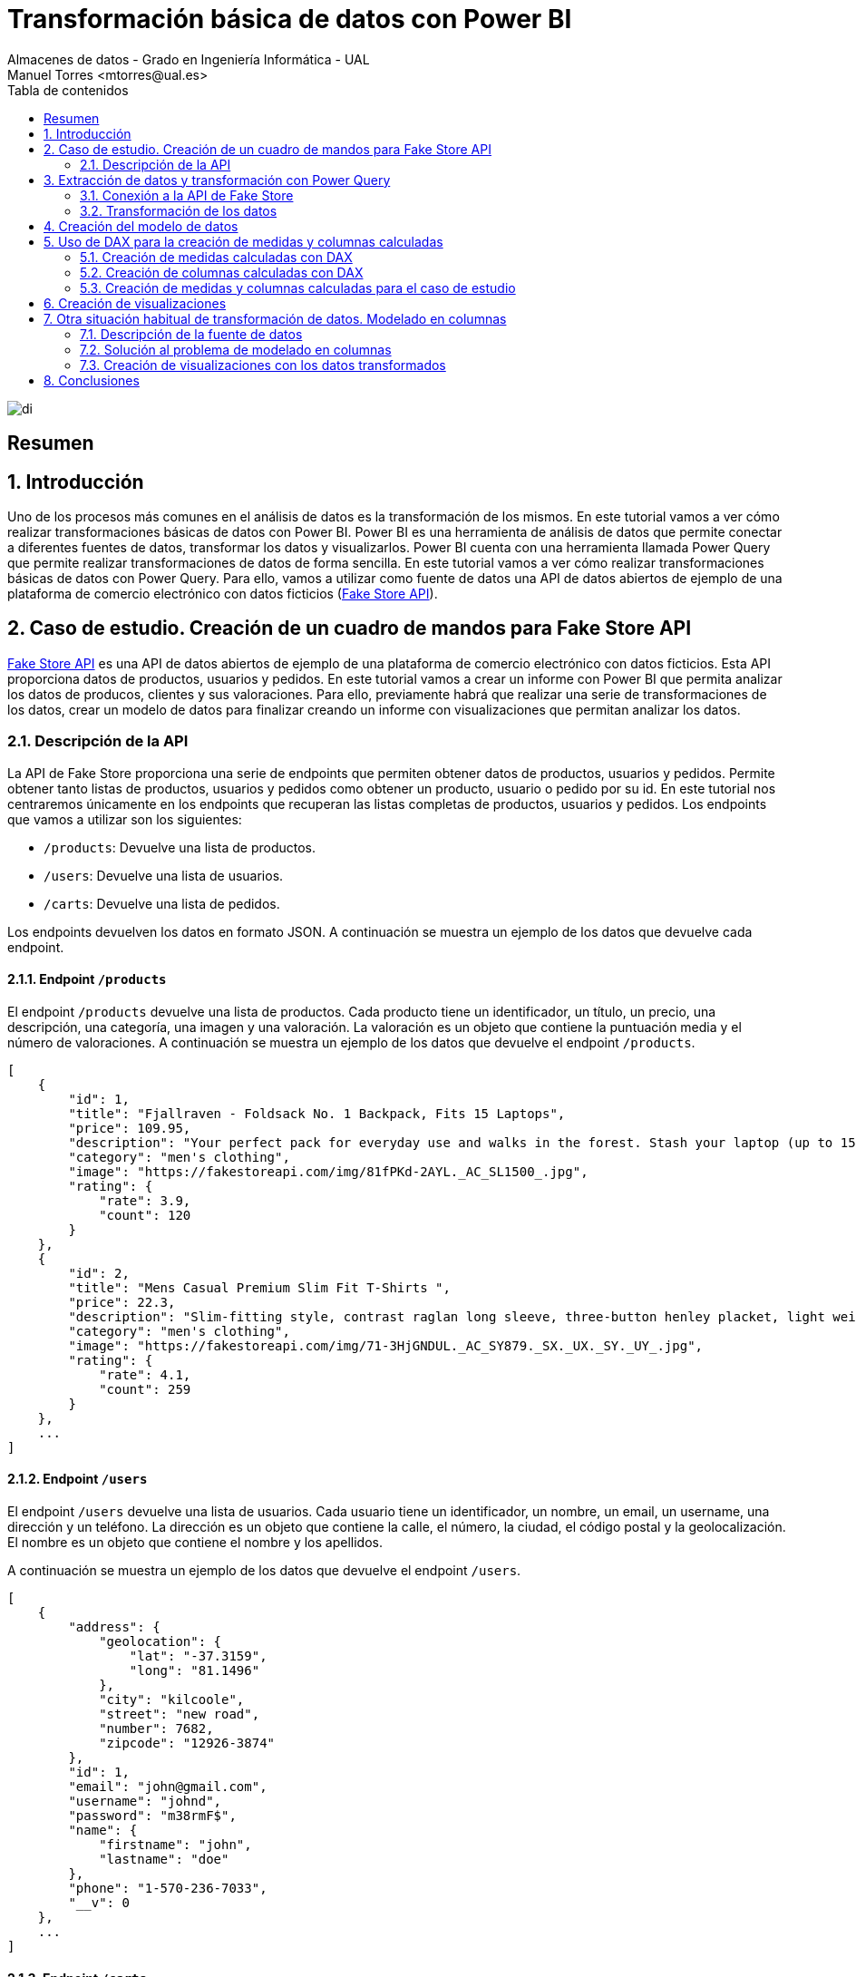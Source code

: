 ////
NO CAMBIAR!!
Codificación, idioma, tabla de contenidos, tipo de documento
////
:encoding: utf-8
:lang: es
:toc: right
:toc-title: Tabla de contenidos
:doctype: book
:linkattrs:

////
Nombre y título del trabajo
////
# Transformación básica de datos con Power BI
Almacenes de datos - Grado en Ingeniería Informática - UAL
Manuel Torres <mtorres@ual.es>

image::../../../images/di.png[]

:numbered!: 

## Resumen

:numbered: 

## Introducción

Uno de los procesos más comunes en el análisis de datos es la transformación de los mismos. En este tutorial vamos a ver cómo realizar transformaciones básicas de datos con Power BI. Power BI es una herramienta de análisis de datos que permite conectar a diferentes fuentes de datos, transformar los datos y visualizarlos. Power BI cuenta con una herramienta llamada Power Query que permite realizar transformaciones de datos de forma sencilla. En este tutorial vamos a ver cómo realizar transformaciones básicas de datos con Power Query. Para ello, vamos a utilizar como fuente de datos una API de datos abiertos de ejemplo de una plataforma de comercio electrónico con datos ficticios (https://fakestoreapi.com/[Fake Store API]). 

## Caso de estudio. Creación de un cuadro de mandos para Fake Store API

https://fakestoreapi.com/[Fake Store API] es una API de datos abiertos de ejemplo de una plataforma de comercio electrónico con datos ficticios. Esta API proporciona datos de productos, usuarios y pedidos. En este tutorial vamos a crear un informe con Power BI que permita analizar los datos de producos, clientes y sus valoraciones. Para ello, previamente habrá que realizar una serie de transformaciones de los datos, crear un modelo de datos para finalizar creando un informe con visualizaciones que permitan analizar los datos.

### Descripción de la API

La API de Fake Store proporciona una serie de endpoints que permiten obtener datos de productos, usuarios y pedidos. Permite obtener tanto listas de productos, usuarios y pedidos como obtener un producto, usuario o pedido por su id. En este tutorial nos centraremos únicamente en los endpoints que recuperan las listas completas de productos, usuarios y pedidos. Los endpoints que vamos a utilizar son los siguientes:

- `/products`: Devuelve una lista de productos.
- `/users`: Devuelve una lista de usuarios.
- `/carts`: Devuelve una lista de pedidos.

Los endpoints devuelven los datos en formato JSON. A continuación se muestra un ejemplo de los datos que devuelve cada endpoint.

#### Endpoint `/products`

El endpoint `/products` devuelve una lista de productos. Cada producto tiene un identificador, un título, un precio, una descripción, una categoría, una imagen y una valoración. La valoración es un objeto que contiene la puntuación media y el número de valoraciones.  A continuación se muestra un ejemplo de los datos que devuelve el endpoint `/products`.

```json
[
    {
        "id": 1,
        "title": "Fjallraven - Foldsack No. 1 Backpack, Fits 15 Laptops",
        "price": 109.95,
        "description": "Your perfect pack for everyday use and walks in the forest. Stash your laptop (up to 15 inches) in the padded sleeve, your everyday",
        "category": "men's clothing",
        "image": "https://fakestoreapi.com/img/81fPKd-2AYL._AC_SL1500_.jpg",
        "rating": {
            "rate": 3.9,
            "count": 120
        }
    },
    {
        "id": 2,
        "title": "Mens Casual Premium Slim Fit T-Shirts ",
        "price": 22.3,
        "description": "Slim-fitting style, contrast raglan long sleeve, three-button henley placket, light weight & soft fabric for breathable and comfortable wearing. And Solid stitched shirts with round neck made for durability and a great fit for casual fashion wear and diehard baseball fans. The Henley style round neckline includes a three-button placket.",
        "category": "men's clothing",
        "image": "https://fakestoreapi.com/img/71-3HjGNDUL._AC_SY879._SX._UX._SY._UY_.jpg",
        "rating": {
            "rate": 4.1,
            "count": 259
        }
    },
    ...
]
```

#### Endpoint `/users`

El endpoint `/users` devuelve una lista de usuarios. Cada usuario tiene un identificador, un nombre, un email, un username, una dirección y un teléfono. La dirección es un objeto que contiene la calle, el número, la ciudad, el código postal y la geolocalización. El nombre es un objeto que contiene el nombre y los apellidos.

A continuación se muestra un ejemplo de los datos que devuelve el endpoint `/users`.

```json
[
    {
        "address": {
            "geolocation": {
                "lat": "-37.3159",
                "long": "81.1496"
            },
            "city": "kilcoole",
            "street": "new road",
            "number": 7682,
            "zipcode": "12926-3874"
        },
        "id": 1,
        "email": "john@gmail.com",
        "username": "johnd",
        "password": "m38rmF$",
        "name": {
            "firstname": "john",
            "lastname": "doe"
        },
        "phone": "1-570-236-7033",
        "__v": 0
    },
    ...
]
```

#### Endpoint `/carts`

El endpoint `/carts` devuelve una lista de pedidos, o mejor dicho, sesiones de compra. Cada pedido tiene un identificador, un usuario, una fecha y una lista de productos. El usuario se corresponde con el identificador del usuario que ha realizado el pedido. La lista de productos es una lista de objetos que contiene el identificador del producto y la cantidad de unidades compradas. A continuación se muestra un ejemplo de los datos que devuelve el endpoint `/carts`.

```json
[
    {
        "id": 1,
        "userId": 1,
        "date": "2020-03-02T00:00:00.000Z",
        "products": [
            {
                "productId": 1,
                "quantity": 4
            },
            {
                "productId": 2,
                "quantity": 1
            },
            {
                "productId": 3,
                "quantity": 6
            }
        ],
        "__v": 0
    },
    {
        "id": 2,
        "userId": 1,
        "date": "2020-01-02T00:00:00.000Z",
        "products": [
            {
                "productId": 2,
                "quantity": 4
            },
            {
                "productId": 1,
                "quantity": 10
            },
            {
                "productId": 5,
                "quantity": 2
            }
        ],
        "__v": 0
    },
    ...
]
```

## Extracción de datos y transformación con Power Query

Para extraer los datos de la API de Fake Store y realizar las transformaciones necesarias vamos a utilizar Power BI. Una de las fuentes de datos que pueden usarse en Power BI es una API REST. Para ello, vamos a utilizar la funcionalidad de Power BI que permite conectarse a una API REST y extraer los datos. Además, Power BI cuenta con una herramienta llamada Power Query que permite realizar transformaciones de datos de forma sencilla.

### Conexión a la API de Fake Store

Para conectarnos a la API de Fake Store y extraer los datos vamos a seguir los siguientes pasos:

1. En el menú `Inicio` de Power BI, seleccionar `Obtener datos` y después `Web`.
+
[NOTE]
====
La categoría `Web` permite conectarse a una URL y extraer los datos de la página web. Si no está disponible la categoría `Web`, se selecciona `Más`. Aparece un cuadro de diálogo en el que se selecciona la categoría `Otras` y seleccionar `Web`. El cuadro de diálogo muestra la gran cantidad de fuentes de datos a las que se puede conectar Power BI.

image::../../../images/power-query-web.png[]
====
2. En el cuadro de diálogo `De web`, introducir la URL de la API de Fake Store para la recuperación de productos `https://fakestoreapi.com/products`. Seleccionar `Aceptar`.
+
image::../../../images/power-query-web-url-products.png[]
3. Aparece una vista previa de los datos que se pueden extraer. Esta ventana es Power Query. Seleccionar `Cerrar y aplicar`. Esto importa los datos en Power BI creando una tabla con los datos de los productos. La tabla está disponible en el panel `Vista de datos` y en la `Vista de modelo`. 
+
[NOTE]
====
En el proceso de la importación de datos se podría haber realizado alguna transformación de los datos en la ventana de Power Query. En este caso, no se ha realizado ninguna transformación. Las realizaremos todas juntas más adelante.
====
4. Repetir los pasos 1 a 3 para los endpoints `/users` y `/carts`. Las URLs de los endpoints son las siguientes:
    - `/users`: `https://fakestoreapi.com/users`
    - `/carts`: `https://fakestoreapi.com/carts`

Tras realizar estos pasos, se habrán importado los datos de los productos, usuarios y pedidos en Power BI. La figura siguiente ilustra las tablas importadas en Power BI disponibles en el panel `Vista de modelo`.

image::../../../images/powerbi-model-base.png[]

### Transformación de los datos

Una vez importados los datos en Power BI, vamos a realizar una serie de transformaciones para preparar los datos para el análisis. Las transformaciones que vamos a realizar son las siguientes:

1. Modificar la tabla de productos eliminando las columnas de imagen y descripción.
2. Modificar la tabla de pedidos para eliminar la versión y cambiar los nombres de las columnas `products.productId` y `products.quantity` por `productId` y `quantity` respectivamente.
3. Modificar la tabla de usuarios eliminando las columnas de geolocalización, calle, número, zip, email, username, password, teléfono y versión. Además, cambiar el nombre de la columna `name.firstname` por `firstname`, la columna `name.lastname` por `lastname` y transformaremos las columnas de `firstname` y `lastname` para que muestren los datos en formato _camel case_.

#### Modificar la tabla de productos

Para modificar la tabla de productos y eliminar las columnas de imagen y descripción vamos a seguir los siguientes pasos:

1. Abrir Power Query haciendo clic en el botón `Transformar datos`. Aparecerá Power Query con las tres tablas importadas. La figura siguiente muestra Power Query con las tablas y mostrando el contenido de la tabla de productos.
+
image::../../../images/power-query-products-base.png[]
2. Seleccionar las columnas `image` y `description` haciendo clic en el nombre de la columna y después en `Quitar columnas`. Se añadirá un nuevo paso en el panel de `Pasos aplicados` que indica que se han eliminado las columnas. 
+
[INFO]
====
Si se ha realizado un paso incorrecto en Power Query, se puede deshacer el paso haciendo clic en el paso eliminando del panel de `Pasos aplicados`.
====
3. Seleccionar `Cerrar y aplicar` para aplicar los cambios y volver a Power BI.
4. Comprobar que la tabla de productos ha quedado como se necesitaba mostrándola en la `Vista de datos`.
+
image::../../../images/powerbi-model-products.png[]

#### Modificar la tabla de pedidos

Para modificar la tabla de pedidos y eliminar la versión y cambiar los nombres de las columnas `products.productId` y `products.quantity` por `productId` y `quantity` respectivamente vamos a seguir los siguientes pasos:

1. Abrir Power Query haciendo clic en el botón `Transformar datos`. 
2. Seleccionar la tabla de pedidos haciendo clic en la tabla. Aparecerá el contenido de la tabla en Power Query. La figura siguiente muestra Power Query con las tablas y mostrando el contenido de la tabla de pedidos.
+
image::../../../images/power-query-carts-base.png[]
+
[INFO]
====
De forma predeterminada, cuando Power Query se encuentra con un campo que es un objeto, si es un objeto sencillo con un número de campos fijo, Power BI crea una columna para cada campo del objeto añadiéndole el nombre del campo padre como prefijo. En este caso, como el objeto JSON del endpoint tiene un campo `products` que es un objeto con dos campos `productId` y `quantity`, Power BI ha creado dos columnas para estos campos con los nombres `products.productId` y `products.quantity`. Si el objeto es una lista de objetos, Power BI crea una fila por cada objeto de la lista.
====
3. Seleccionar la columna `__v` haciendo clic en el nombre de la columna y después en `Quitar columnas`. Se añadirá un nuevo paso en el panel de `Pasos aplicados` que indica que se ha eliminado la columna `__v`.
4. Hacer clic con el botón derecho sobre la columna `products.productid` y seleccionar `Cambiar nombre`. Cambiar el nombre de la columna a `productId`. Repetir el proceso para la columna `products.quantity` cambiando el nombre a `quantity`. Se añadirán dos nuevos pasos en el panel de `Pasos aplicados` que indican que se han cambiado los nombres de las columnas.
5. Seleccionar `Cerrar y aplicar` para aplicar los cambios y volver a Power BI.
6. Comprobar que la tabla de pedidos ha quedado como se necesitaba mostrándola en la `Vista de datos`.
+
image::../../../images/powerbi-model-carts.png[]

#### Modificar la tabla de usuarios

Para modificar la tabla de usuarios y eliminar las columnas de geolocalización, calle, número, zip, email, username, password, teléfono y versión, cambiar el nombre de la columna `name.firstname` por `firstname`, la columna `name.lastname` por `lastname` y transformar las columnas de `firstname` y `lastname` para que muestren los datos en formato _camel case_ vamos a seguir los siguientes pasos:

1. Abrir Power Query haciendo clic en el botón `Transformar datos`.
2. Seleccionar la tabla de usuarios haciendo clic en la tabla. Aparecerá el contenido de la tabla en Power Query. La figura siguiente muestra Power Query con las tablas y mostrando el contenido de la tabla de usuarios.
+
image::../../../images/power-query-users-base.png[]
3. Seleccionar las columnas `address.geolocation`, `address.street`, `address.number`, `address.zipcode`, `email`, `username`, `password`, `phone` y `__v` haciendo clic en el nombre de la columna y después en `Quitar columnas`. Se añadirá un nuevo paso en el panel de `Pasos aplicados` que indica que se han eliminado las columnas.
4. Hacer clic con el botón derecho sobre la columna `name.firstname` y seleccionar `Cambiar nombre`. Cambiar el nombre de la columna a `firstname`. Repetir el proceso para la columna `name.lastname` cambiando el nombre a `lastname`. Se añadirán dos nuevos pasos en el panel de `Pasos aplicados` que indican que se han cambiado los nombres de las columnas.
5. Hacer clic con el botón derecho sobre la columna `firstname` y seleccionar `Transformar` y después `Poner En Mayúsculas Cada Palabra`. Se añadirá un nuevo paso en el panel de `Pasos aplicados` que indica que se ha cambiado el tipo de la columna a texto.
6. Repetir el paso 5 para la columna `lastname`.
7. Seleccionar `Cerrar y aplicar` para aplicar los cambios y volver a Power BI.
8. Comprobar que la tabla de usuarios ha quedado como se necesitaba mostrándola en la `Vista de datos`.
+
image::../../../images/powerbi-model-users.png[]

## Creación del modelo de datos

El modelo de datos es una representación de los datos que se va a utilizar para crear visualizaciones. En el modelo de datos se definen las relaciones entre las tablas y se crean columnas calculadas. En este caso, existe una relación 1:M entre las tablas de usuarios y pedidos y otra relación 1:M entre las tablas de productos y pedidos. Para crear las relaciones basta con arrastrar la columna de la tabla que actúa como 1 a la columna de la tabla que actúa como M. Power BI detectará automáticamente la relación y la creará. Al crear la relación aparecerá un cuadro de diálogo en el que se puede seleccionar la cardinalidad de relación (1:M, M:1, M:M) y si la dirección de filtro cruzado. Para crear las relaciones vamos a seguir los siguientes pasos:

1. En Power BI, seleccionar la pestaña `Vista de modelo`.
2. Situar la tabla `Carts` entre las tablas `Products` y `Users`. 
3. Arrastrar la columna `id` de la tabla `Users` a la columna `userId` de la tabla `Carts`. Power BI detectará automáticamente la relación y la creará. Aparecerá un cuadro de diálogo en el que se puede seleccionar la cardinalidad de relación y la dirección de filtro cruzado. Mantener `1:M` como cardinalidad de relación y `Ambas` como dirección de filtro cruzado.
+
.Dirección de filtro cruzado
****
La dirección de filtro cruzado indica si la relación se puede filtrar en ambas direcciones. Por ejemplo, si se tiene una relación entre la tabla de usuarios y la tabla de pedidos, se puede filtrar la tabla de pedidos por un usuario y la tabla de usuarios por un pedido. Si se selecciona `Unico` como dirección de filtro cruzado se podrá filtrar la tabla de pedidos por un usuario, pero no se podrá filtrar la tabla de usuarios por un pedido. En cambio, si se elecciona `Ambas` como dirección de filtro cruzado se podrá filtrar la tabla de pedidos por un usuario y la tabla de usuarios por un pedido.
****
4. Repetir el paso 3 para la tabla `Products` y la tabla `Carts` arrastrando la columna `id` de la tabla `Products` a la columna `productId` de la tabla `Carts`. Al igual que en la relación anterior, la relación tiene cardindalidad 1:M y la dirección de filtro cruzado es `Ambas`. 

La figura siguiente muestra el modelo de datos con las relaciones creadas.

image::../../../images/powerbi-model-relations.png[]

## Uso de DAX para la creación de medidas y columnas calculadas

Una de las operaciones habituales en los procesos de integración y transformación de datos es la creación de medidas y columnas calculadas. Power BI permite crear medidas y columnas calculadas utilizando el lenguaje DAX (Data Analysis Expressions). Las medidas calculadas son aquellas que se calculan en función de los datos de la tabla y se utilizan para realizar cálculos agregados. Por tanto, las medidas calculadas se utilizan para realizar cálculos a nivel de tabla. Por otro lado, las columnas calculadas son nuevas columnas cuyos valores se calculan en función de los datos de la tabla y se utilizan para realizar cálculos a nivel de fila. 

### Creación de medidas calculadas con DAX

DAX es un lenguaje de fórmulas que se utiliza para crear medidas y columnas calculadas. Las medidas calculadas se crean en función de los datos de la tabla y se utilizan para realizar cálculos agregados. DAX ofrece una serie de funciones que permiten realizar cálculos de forma sencilla. Entre las principales funciones de DAX se encuentran las funciones de agregación, las funciones de filtrado y las funciones de tiempo. A continuación se muestra un ejemplo de una medida calculada que calcula el número de unodades de productos vendidos a partir de la tabla de pedidos.

```dax
ProductsSold = SUM('Carts'[quantity])
```

Podemos agrupar las funciones útiles para crear medidas calculadas en las siguientes categorías:

- Funciones de agregación: `SUM`, `AVERAGE`, `MIN`, `MAX`, `COUNT`, `COUNTA`, `COUNTBLANK`, `DISTINCTCOUNT`, `DISTINCTCOUNTNOBLANK`, `SUMX`, `AVERAGEX`, `MINX`, `MAXX`, `COUNTX`, `COUNTAX`, `COUNTAXA`, `DISTINCTCOUNTX`, `DISTINCTCOUNTNOBLANKX`. Por ejemplo, la función `SUM` se utiliza para sumar los valores de una columna. La función `COUNTA` se utiliza para contar los valores no vacíos de una columna. La función `DISTINCTCOUNT` se utiliza para contar los valores distintos de una columna.
- Funciones de filtrado: `FILTER`, `ALL`, `ALLEXCEPT`, `ALLSELECTED`, `CALCULATE`, `CALCULATETABLE`, `KEEPFILTERS`, `REMOVEFILTERS. Por ejemplo, la función `FILTER` se utiliza para filtrar una tabla en función de una condición. La función `ALL` se utiliza para eliminar los filtros de una tabla. La función `ALL` se utiliza para eliminar los filtros de una tabla. La función `CALCULATE` se utiliza para modificar el contexto de evaluación de una expresión.
- Funciones de tiempo: `DATE`, `TIME`, `NOW`, `TODAY`, `YEAR`, `MONTH`, `DAY`, `HOUR`, `MINUTE`, `SECOND`, `WEEKDAY`, `WEEKNUM`, `QUARTER`, `YEARFRAC`, `DATEDIFF`, `DATEADD`, `DATESBETWEEN`, `DATESINPERIOD`, `DATESMTD`, `DATESQTD`, `DATESYTD`, `PREVIOUSDAY`, `PREVIOUSMONTH`, `PREVIOUSQUARTER`, `PREVIOUSYEAR`, `NEXTDAY`, `NEXTMONTH`, `NEXTQUARTER`, `NEXTYEAR`. Por ejemplo, la función `YEAR` se utiliza para obtener el año de una fecha. La función `MONTH` se utiliza para obtener el mes de una fecha. La función `DAY` se utiliza para obtener el día de una fecha.

### Creación de columnas calculadas con DAX

Las columnas calculadas son nuevas columnas cuyos valores se calculan en función de los datos de la tabla y se utilizan para realizar cálculos a nivel de fila. Las columnas calculadas se crean en función de los datos de la tabla y se utilizan para realizar cálculos a nivel de fila. DAX ofrece una serie de funciones que permiten realizar cálculos de forma sencilla. Entre las principales funciones de DAX se encuentran las funciones de texto, las funciones de fecha y hora, las funciones de lógica y las funciones de matemáticas. A continuación se muestra un ejemplo de una columna calculada que calcula el precio total de un producto vendido a partir de la tabla de pedidos.

```dax
TotalPrice = 'Carts'[quantity] * RELATED('Products'[price])
```

Podemos agrupar las funciones útiles para crear columnas calculadas en las siguientes categorías:

- Funciones de texto: `CONCATENATE`, `LEFT`, `RIGHT`, `MID`, `LEN`, `LOWER`, `UPPER`, `PROPER`, `TRIM`, `SUBSTITUTE`, `REPLACE`, `FIND`, `SEARCH`, `EXACT`, `TEXT`, `VALUE`, `FORMAT`. Por ejemplo, la función `CONCATENATE` se utiliza para concatenar dos o más cadenas de texto. La función `LEFT` se utiliza para obtener los primeros caracteres de una cadena de texto. La función `RIGHT` se utiliza para obtener los últimos caracteres de una cadena de texto.
- Funciones de fecha y hora: `DATE`, `TIME`, `NOW`, `TODAY`, `YEAR`, `MONTH`, `DAY`, `HOUR`, `MINUTE`, `SECOND`, `WEEKDAY`, `WEEKNUM`, `QUARTER`, `YEARFRAC`, `DATEDIFF`, `DATEADD`, `DATESBETWEEN`, `DATESINPERIOD`, `DATESMTD`, `DATESQTD`, `DATESYTD`, `PREVIOUSDAY`, `PREVIOUSMONTH`, `PREVIOUSQUARTER`, `PREVIOUSYEAR`, `NEXTDAY`, `NEXTMONTH`, `NEXTQUARTER`, `NEXTYEAR`. Por ejemplo, la función `YEAR` se utiliza para obtener el año de una fecha. La función `MONTH` se utiliza para obtener el mes de una fecha. La función `DAY` se utiliza para obtener el día de una fecha.
- Funciones de lógica: `IF`, `AND`, `OR`, `NOT`, `TRUE`, `FALSE`, `SWITCH`, `IFERROR`, `IFNA`, `ISEVEN`, `ISODD`, `ISBLANK`, `ISERROR`, `ISLOGICAL`, `ISNONTEXT`, `ISNUMBER`, `ISTEXT`. Por ejemplo, la función `IF` se utiliza para evaluar una condición y devolver un valor si la condición es verdadera y otro valor si la condición es falsa. La función `AND` se utiliza para evaluar si todas las condiciones son verdaderas. La función `OR` se utiliza para evaluar si alguna de las condiciones es verdadera.
- Funciones de matemáticas: `SUM`, `AVERAGE`, `MIN`, `MAX`, `COUNT`, `COUNTA`, `COUNTBLANK`, `DISTINCTCOUNT`, `DISTINCTCOUNTNOBLANK`, `SUMX`, `AVERAGEX`, `MINX`, `MAXX`, `COUNTX`, `COUNTAX`, `COUNTAXA`, `DISTINCTCOUNTX`, `DISTINCTCOUNTNOBLANKX`. Por ejemplo, la función `SUM` se utiliza para sumar los valores de una columna. La función `COUNTA` se utiliza para contar los valores no vacíos de una columna. La función `DISTINCTCOUNT` se utiliza para contar los valores distintos de una columna.
+
[NOTE]
====
Obsérvese que DAX tiene funciones que pueden ser utilizadas tanto para crear medidas como para crear columnas calculadas. Por ejemplo, la función `SUM` se puede utilizar para sumar los valores de una columna y crear una medida calculada o para sumar los valores de una columna y crear una columna calculada.
====
- Funciones de tablas: `FILTER`, `ALL`, `ALLEXCEPT`, `ALLSELECTED`, `CALCULATE`, `CALCULATETABLE`, `KEEPFILTERS`, `REMOVEFILTERS. Por ejemplo, la función `FILTER` se utiliza para filtrar una tabla en función de una condición. La función `ALL` se utiliza para eliminar los filtros de una tabla. La función `ALL` se utiliza para eliminar los filtros de una tabla. La función `CALCULATE` se utiliza para modificar el contexto de evaluación de una expresión.
- Funciones de relación: `RELATED`, `RELATEDTABLE`, `LOOKUPVALUE. La función `RELATED` se utiliza para obtener el valor de una columna relacionada. La función `LOOKUPVALUE` se utiliza para buscar un valor en una tabla relacionada.
- Funciones de manejo de errores: `IFERROR`, `IFNA`, `ISERROR`, `ISERR`, `ISNA`, `ERROR`, `ERROR.TYPE`. Por ejemplo, la función `IFERROR` se utiliza para devolver un valor si se produce un error. La función `IFNA` se utiliza para devolver un valor si se produce un error `#N/A`.

### Creación de medidas y columnas calculadas para el caso de estudio

Para el caso de estudio de la API de Fake Store vamos a crear las siguientes medidas y columnas calculadas:

* Tabla `Carts`:
    - Medida calculada: `TotalUsersWithCarts`: Cuenta el número de usuarios con pedidos.
    - Columna calculada: `amount`: Calcula el importe total de cada línea de un pedido.
* Tabla `Products`:
    - Medida calculada `TotalProducts`: Cuenta el número total de productos.
    - Medida calculada `TotalSales`: Total de ventas de los productos.
    - Medida calculada `MaxRating`: Calcula la máxima valoración de los productos.
    - Medida calculada `MinRating`: Calcula la mínima valoración de los productos.
    - Medida calculada `AvgRating`: Calcula la media de las valoraciones de los productos.
    - Medida calculada `TotalRating`: Calcula el total de valoraciones de los productos.

Para crear las medidas y columnas calculadas vamos a seguir los siguientes pasos:

1. En Power BI, seleccionar la pestaña `Vista de modelo`.
2. Seleccionar la tabla `Carts`.
3. Hacer clic en el botón `Nueva medida` en la barra de herramientas o hacer clic con el botón derecho en la tabla `Carts` y crear la medida desde el menú contextual. La medida se creará en la barra de fórmulas en la parte superior. Estas sería la fórmula de la medida calculada:
    - `TotalUsersWithCarts = COUNTROWS('carts')`
4. Hacer clic en el botón `Nueva columna` en la barra de herramientas o hacer clic con el botón derecho en la tabla `Carts` y crear la columna desde el menú contextual. La columna se creará en la barra de fórmulas en la parte superior. Esta sería la fórmula de la columna calculada:
    - `amount = 'carts'[quantity] * RELATED('products'[price])`
5. Seleccionar la tabla `Products`.
6. Hacer clic en el botón `Nueva medida` en la barra de herramientas o hacer clic con el botón derecho en la tabla `Products` y crear la medida desde el menú contextual. La medida se creará en la barra de fórmulas en la parte superior. Estas serían las fórmulas de las medidas calculadas:
    - `TotalProducts = COUNTROWS('products')`
    - `TotalSales = SUM('carts'[amount])`
    - `MaxRating = MAX('products'[rating.rate])`
    - `MinRating = MIN('products'[rating.rate])`
    - `AvgRating = AVERAGE('products'[rating.rate])`
    - `TotalRating = SUM('products'[rating.count])`

La figura siguiente muestra el modelo con las medidas y columnas calculadas creadas en Power BI.

image::../../../images/powerbi-model-calculated.png[]

## Creación de visualizaciones

Una vez que se han creado las medidas y columnas calculadas, se pueden utilizar para crear visualizaciones. Power BI ofrece una gran variedad de visualizaciones que permiten representar los datos de forma gráfica. Entre las visualizaciones más comunes se encuentran las tablas, los gráficos de barras, los gráficos de líneas, los gráficos de áreas, los gráficos de sectores, los gráficos de dispersión y los mapas. La figura siguiente ilustra el informe que crearemos para el caso de estudio de la API de Fake Store. En la figura se puede ver la distribución de las visualizaciones en el informe.

image::../../../images/powerbi-fake-store-report.png[]

A continuación se muestran las visualizaciones que crearemos para el caso de estudio de la API de Fake Store:

* Tarjetas: Tarjetas sin etiqueta de categoría, título centrado, fondo y borde celeste, borde redondeado. Como títulos utilizaríamos `Productos`, `Ventas`, `Valoración máxima`, `Valoración mínima`, `Valoración media` y `Valoraciones`. Crearemos una tarjeta inicial para la primera medida calculada `TotalProducts` y después duplicaremos la tarjeta para el resto de medidas calculadas. 
* Segmentador de datos: Segmentador de valoración para el campo `rating.rate` de la tabla `Products` para crear el segmentador. Cambiar el título a Valoración y dejar el estilo a `Entre` en la pestaña Objeto visual del menú `Dar formato a objeto visual` para que se pueda seleccionar un rango de valoraciones.
* Gráfico de anillos: Gráfico de anillos para mostrar el total de productos por categoría. Seleccionar el campo `category` de la tabla `Products` para el valor de `Leyenda` y la medida calculada `TotalProducts` para el valor de `Valores`. Cambiar el título a `Productos por categoría`.
* Gráficos de barras: Gráficos de barras para valoración media por categoría y para total de valoraciones por categoría. 
    - Valoración media por categoría: Seleccionar el campo `category` de la tabla `Products` para el valor de `Eje Y` y la medida calculada `AvgRating` para el valor de `Eje X`. Cambiar el título a `Valoración media por categoría`.
    - Total de valoraciones por categoría: Seleccionar el campo `category` de la tabla `Products` para el valor de `Eje Y` y la medida calculada `TotalRatings` para el valor de `Eje X`. Cambiar el título a `Valoraciones por categoría`.
* Gráfico de mapa: Compradores por ciudad. Seleccionar el campo `city` de la tabla `Users` para el valor de `Ubicación` y la medida calculada `TotalUsersWithCarts` para el valor de `Tamaño de la burbuja`. Cambiar el título a `Compradores por ciudad`.
* Gráfico de líneas: Evolución de las ventas. Seleccionar el campo `date` de la tabla `Carts`  para el valor de `Eje X` (seleccionar sólo el mes) y la medida calculada `TotalSales` para el valor de `Eje Y`. Cambiar el título a `Ventas por mes`.
* Gráfico de barras: Compradores por categoría. Seleccionar el campo `category` de la tabla `Products` para el valor de `Eje X` y la medida calculada `TotalUsersWithCarts` para el valor de `Eje Y`. Cambiar el título a `Compradores por categoría`.
* Tablas de datos: Una tabla de ventas por producto y otra de usuarios.
    - Tabla de ventas por producto: De la tabla `carts` seleccionar los campos `title`, `quantity` y `amount` dos veces (una para mostrar el importe de ventas y otra para mostar ese importe en forma de porcentaje). De la tabla `products` seleccionar los campos `AvgRating` y `TotalRating`. Cambiar los títulos a `Producto`, `Unidades`, `Ventas`, `%Ventas`, `Valoración` y `Valoraciones`.
    - Tabla de usuarios: De la tabla `users` seleccionar los campos `id`, `firstname`, `lastname` y `city` y `phone`. Cambiar los títulos a `id`, `Nombre`, `Apellidos` y `Ciudad`.
* Crear un cuadro de texto con el título del informe (p.e. Productos - Análisis de ventas y valoraciones. Fake Store).

Una vez creadas estas visualizaciones obtendremos el informe que aparece en la figura anterior.

## Otra situación habitual de transformación de datos. Modelado en columnas

Hasta ahora hemos visto un caso de estudio de transformación de datos con Power BI. Sin embargo, existen gran cantidad de situaciones que se pueden presentar, pero hay una a que vamos a prestar especial atención en este tutorial y es el caso de la solución al problema de modelado en columnas. Para ilustrar estos casos, usaremos una fuente de datos de ejemplo que contiene datos que presentan este problema. Se trata de un dataset en formato CSV de https://github.com/MolatoSekgobela/Data-Science-Video-games-sales-dataset[datos de ventas de videojuegos]. 

### Descripción de la fuente de datos

Tal y como aparece en la documentación de la fuente de datos del ejemplo, el dataset contiene información sobre las ventas de videojuegos en diferentes regiones del mundo. La figura siguiente ilustra una muestra de los datos del dataset.

image::../../../images/powerbi-videojuegos-datos.png[]

Como se puede observar en la figura, cada fila contiene información sobre un juego y cada columna contiene información sobre el juego. A modo de resumen, las columnas de la tabla representan propiedades de los juegos como el nombre, la plataforma, el año de lanzamiento, el género, la editorial y las ventas en diferentes regiones del mundo. En este caso, las columnas `NA_Sales`, `EU_Sales`, `JP_Sales`, `Other_Sales` y `Global_Sales` contienen información sobre las ventas en diferentes regiones del mundo. Este tipo de datos se conoce como datos en formato ancho. Para poder realizar un análisis de los datos, es necesario transformar los datos en formato ancho a formato largo. En este caso, se trata de un problema de modelado en columnas.

.Modelado en formato ancho y en formato largo
****
En el modelado en formato ancho (o modelado en columnas), cada columna contiene información sobre una variable y cada fila contiene información sobre una observación. En el modelado en formato largo, cada columna contiene información sobre una variable y cada fila contiene información sobre una observación.
****

### Solución al problema de modelado en columnas

Para solucionar el problema de modelado en columnas vamos a seguir los siguientes pasos:

1. En Power BI, seleccionar la pestaña `Inicio`.
2. Seleccionar `Obtener datos` y después `CSV`.
3. Seleccionar el archivo CSV con los datos de ventas de videojuegos.
4. En el cuadro de diálogo `Importar datos`, seleccionar `Cargar`.
+
[NOTE]
====
En el proceso de carga de importación de datos, Power BI ofrece la posibilidad de realizar transformaciones en los datos. Esto nos llevaría directamene a Power Query para definir las transformaciones a realizar sobre los datos. En este caso, cargaremos primero los datos y posteriormente realizaremos las transformaciones necesarias con Power Query. No obstante, se podría realizar la transformación con Power Query directamente en el proceso de importación de datos.
====
5. Una vez importados los datos, seleccionar la tabla de datos en la `Vista de tabla`.
6. Seleccionar la opción `Transformar datos` del menú `Inicio` para abrir Power Query.
7. En Power Query, seleccionar las columnas `NA_Sales`, `EU_Sales`, `JP_Sales` y `Other_Sales`.
8. Hacer clic con el botón derecho sobre las columnas seleccionadas y seleccionar `Anulación de dinamización de columnas`. Power Query eliminará las columnas seleccionadas, y creará una nueva columna con los valores de las ventas y otra columna con los nombres de las regiones.
9. Cambiar el nombre de las columnas creadas a `Region` y `Sales`.
10. Aprovecharemos y cambiaremos el nombre de las regiones a un formato más legible. Por ejemplo, cambiaremos `NA_Sales` por `North America`, `EU_Sales` por `European Union`, `JP_Sales` por `Japan` y `Other_Sales` por `Other`. La sustitución de valores está disponible en el `Transformar | Reemplazar valores`.
11. Eliminaremos la columna `Global_Sales` ya que no es necesaria.
12. Seleccionar `Cerrar y aplicar` para aplicar los cambios y volver a Power BI.
13. Comprobar que la tabla de datos ha quedado como se necesitaba mostrándola en la `Vista de tabla`.

La figura siguiente muestra la tabla de datos con las ventas de videojuegos en formato largo.

image::../../../images/powerbi-videojuegos-modelado.png[]

### Creación de visualizaciones con los datos transformados

Una vez que se han transformado los datos en formato ancho a formato largo, se pueden utilizar para crear visualizaciones. La figura siguiente ilustra un ejemplo de informe que podríamos crear para el caso de estudio de la fuente de datos de ventas de videojuegos. En la figura se puede ver la distribución de las visualizaciones en el informe.

image::../../../images/powerbi-videojuegos-report.png[]

Para crear este informe se pueden utilizar las siguientes visualizaciones:

* Tarjeta con total de ventas: Usar el campo `Sales` para el valor de la tarjeta.
* Gráfico de anillo con total de ventas por región: Usar el campo `Region` para el valor de `Leyenda` y el campo `Sales` para el valor de `Valores`. Cambiar la posición de la leyenda a `Arriba, en el centro` en la pestaña `Objeto visual` del menú `Dar formato a objeto visual`.
* Gráfico de barras apiladas con total de ventas por plataforma: Usar el campo `Platform` para el valor de `Eje Y` y el campo `Sales` para el valor de `Eje X`. Mostrar las etiquetas de datos en la parte exterior de las barras en la pestaña `Objeto visual` del menú `Dar formato a objeto visual`.
* Gráfico de barras apiladas de ventas por género: Copiar el gráfico anterior y cambiar el campo `Platform` por el campo `Genre`.
* Tabla de datos con las columnas de nombre, año, género, plataforma y editorial.
* Gráfico de columnas con ventas por año ordenado cronológicamente: Usar el campo `Year` para el valor de `Eje X` y el campo `Sales` para el valor de `Eje Y`. Ordenar el eje X de forma cronológica haciendo clic sobre la visualización en los puntos suspensivos y seleccionar `Ordenar eje | Year | Ascendente`.
* Crear segmentador de datos para filtrar las ventas por región: Usar el campo `Region` para el segmentador de datos. Cambiar el estulo a `Mosaico` en la pestaña `Objeto visual` del menú `Dar formato a objeto visual` dentro de la opción de `Configuración de la segmentación`.
* Crear segmentadores de lista desplegable para filtrar las ventas por plataforma, género, editorial y año: Usar los campos `Platform`, `Genre`, `Publisher` y `Year`` para los segmentadores de lista. Cambiar el estilo a `Menú desplegable` en la pestaña `Objeto visual` del menú `Dar formato a objeto visual` dentro de la opción de `Configuración de la segmentación`.

Una vez creadas estas visualizaciones obtendremos el informe que aparece en la figura anterior.

## Conclusiones

En este tutorial hemos visto cómo realizar la integración y transformación de datos con Power BI. Hemos visto cómo importar datos de una API REST y de un archivo CSV, cómo realizar transformaciones de los datos con Power Query y cómo crear un modelo de datos con Power BI. Además, hemos visto cómo utilizar DAX para crear medidas y columnas calculadas y cómo crear visualizaciones con los datos transformados. Hemos visto un caso de estudio de la API de Fake Store y otro caso de estudio de datos de ventas de videojuegos. Power BI es una herramienta muy potente que permite realizar análisis de datos de forma sencilla y visual. Con Power BI se pueden realizar análisis de datos, crear informes y compartirlos con otras personas.